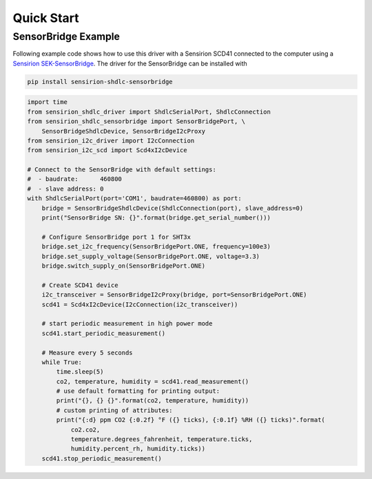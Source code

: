 Quick Start
===========

SensorBridge Example
--------------------

Following example code shows how to use this driver with a Sensirion SCD41
connected to the computer using a `Sensirion SEK-SensorBridge`_. The driver
for the SensorBridge can be installed with

.. sourcecode:: bash

    pip install sensirion-shdlc-sensorbridge


.. sourcecode:: python

    import time
    from sensirion_shdlc_driver import ShdlcSerialPort, ShdlcConnection
    from sensirion_shdlc_sensorbridge import SensorBridgePort, \
        SensorBridgeShdlcDevice, SensorBridgeI2cProxy
    from sensirion_i2c_driver import I2cConnection
    from sensirion_i2c_scd import Scd4xI2cDevice

    # Connect to the SensorBridge with default settings:
    #  - baudrate:      460800
    #  - slave address: 0
    with ShdlcSerialPort(port='COM1', baudrate=460800) as port:
        bridge = SensorBridgeShdlcDevice(ShdlcConnection(port), slave_address=0)
        print("SensorBridge SN: {}".format(bridge.get_serial_number()))

        # Configure SensorBridge port 1 for SHT3x
        bridge.set_i2c_frequency(SensorBridgePort.ONE, frequency=100e3)
        bridge.set_supply_voltage(SensorBridgePort.ONE, voltage=3.3)
        bridge.switch_supply_on(SensorBridgePort.ONE)

        # Create SCD41 device
        i2c_transceiver = SensorBridgeI2cProxy(bridge, port=SensorBridgePort.ONE)
        scd41 = Scd4xI2cDevice(I2cConnection(i2c_transceiver))

        # start periodic measurement in high power mode
        scd41.start_periodic_measurement()

        # Measure every 5 seconds
        while True:
            time.sleep(5)
            co2, temperature, humidity = scd41.read_measurement()
            # use default formatting for printing output:
            print("{}, {} {}".format(co2, temperature, humidity))
            # custom printing of attributes:
            print("{:d} ppm CO2 {:0.2f} °F ({} ticks), {:0.1f} %RH ({} ticks)".format(
                co2.co2,
                temperature.degrees_fahrenheit, temperature.ticks,
                humidity.percent_rh, humidity.ticks))
        scd41.stop_periodic_measurement()


.. _Sensirion SEK-SensorBridge: https://www.sensirion.com/sensorbridge/
